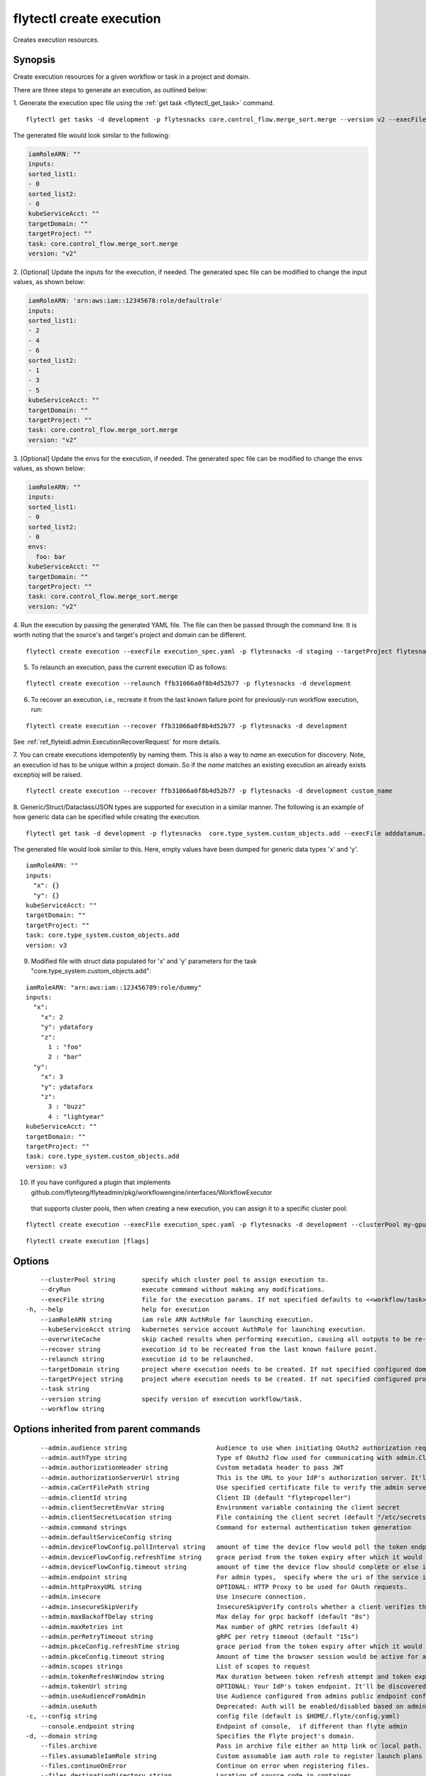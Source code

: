 .. _flytectl_create_execution:

flytectl create execution
-------------------------

Creates execution resources.

Synopsis
~~~~~~~~



Create execution resources for a given workflow or task in a project and domain.

There are three steps to generate an execution, as outlined below:

1. Generate the execution spec file using the :ref:`get task <flytectl_get_task>` command.
::

	flytectl get tasks -d development -p flytesnacks core.control_flow.merge_sort.merge --version v2 --execFile execution_spec.yaml

The generated file would look similar to the following:

.. code-block:: yaml

	iamRoleARN: ""
	inputs:
	sorted_list1:
	- 0
	sorted_list2:
	- 0
	kubeServiceAcct: ""
	targetDomain: ""
	targetProject: ""
	task: core.control_flow.merge_sort.merge
	version: "v2"

2. [Optional] Update the inputs for the execution, if needed.
The generated spec file can be modified to change the input values, as shown below:

.. code-block:: yaml

	iamRoleARN: 'arn:aws:iam::12345678:role/defaultrole'
	inputs:
	sorted_list1:
	- 2
	- 4
	- 6
	sorted_list2:
	- 1
	- 3
	- 5
	kubeServiceAcct: ""
	targetDomain: ""
	targetProject: ""
	task: core.control_flow.merge_sort.merge
	version: "v2"

3. [Optional] Update the envs for the execution, if needed.
The generated spec file can be modified to change the envs values, as shown below:

.. code-block:: yaml

    iamRoleARN: ""
    inputs:
    sorted_list1:
    - 0
    sorted_list2:
    - 0
    envs:
      foo: bar
    kubeServiceAcct: ""
    targetDomain: ""
    targetProject: ""
    task: core.control_flow.merge_sort.merge
    version: "v2"

4. Run the execution by passing the generated YAML file.
The file can then be passed through the command line.
It is worth noting that the source's and target's project and domain can be different.
::

	flytectl create execution --execFile execution_spec.yaml -p flytesnacks -d staging --targetProject flytesnacks

5. To relaunch an execution, pass the current execution ID as follows:

::

 flytectl create execution --relaunch ffb31066a0f8b4d52b77 -p flytesnacks -d development

6. To recover an execution, i.e., recreate it from the last known failure point for previously-run workflow execution, run:

::

 flytectl create execution --recover ffb31066a0f8b4d52b77 -p flytesnacks -d development

See :ref:`ref_flyteidl.admin.ExecutionRecoverRequest` for more details.

7. You can create executions idempotently by naming them. This is also a way to *name* an execution for discovery. Note,
an execution id has to be unique within a project domain. So if the *name* matches an existing execution an already exists exceptioj
will be raised.

::

   flytectl create execution --recover ffb31066a0f8b4d52b77 -p flytesnacks -d development custom_name

8. Generic/Struct/Dataclass/JSON types are supported for execution in a similar manner.
The following is an example of how generic data can be specified while creating the execution.

::

 flytectl get task -d development -p flytesnacks  core.type_system.custom_objects.add --execFile adddatanum.yaml

The generated file would look similar to this. Here, empty values have been dumped for generic data types 'x' and 'y'.
::

    iamRoleARN: ""
    inputs:
      "x": {}
      "y": {}
    kubeServiceAcct: ""
    targetDomain: ""
    targetProject: ""
    task: core.type_system.custom_objects.add
    version: v3

9. Modified file with struct data populated for 'x' and 'y' parameters for the task "core.type_system.custom_objects.add":

::

  iamRoleARN: "arn:aws:iam::123456789:role/dummy"
  inputs:
    "x":
      "x": 2
      "y": ydatafory
      "z":
        1 : "foo"
        2 : "bar"
    "y":
      "x": 3
      "y": ydataforx
      "z":
        3 : "buzz"
        4 : "lightyear"
  kubeServiceAcct: ""
  targetDomain: ""
  targetProject: ""
  task: core.type_system.custom_objects.add
  version: v3

10. If you have configured a plugin that implements github.com/flyteorg/flyteadmin/pkg/workflowengine/interfaces/WorkflowExecutor 
   that supports cluster pools, then when creating a new execution, you can assign it to a specific cluster pool:

::

   flytectl create execution --execFile execution_spec.yaml -p flytesnacks -d development --clusterPool my-gpu-cluster


::

  flytectl create execution [flags]

Options
~~~~~~~

::

      --clusterPool string       specify which cluster pool to assign execution to.
      --dryRun                   execute command without making any modifications.
      --execFile string          file for the execution params. If not specified defaults to <<workflow/task>_name>.execution_spec.yaml
  -h, --help                     help for execution
      --iamRoleARN string        iam role ARN AuthRole for launching execution.
      --kubeServiceAcct string   kubernetes service account AuthRole for launching execution.
      --overwriteCache           skip cached results when performing execution, causing all outputs to be re-calculated and stored data to be overwritten. Does not work for recovered executions.
      --recover string           execution id to be recreated from the last known failure point.
      --relaunch string          execution id to be relaunched.
      --targetDomain string      project where execution needs to be created. If not specified configured domain would be used.
      --targetProject string     project where execution needs to be created. If not specified configured project would be used.
      --task string              
      --version string           specify version of execution workflow/task.
      --workflow string          

Options inherited from parent commands
~~~~~~~~~~~~~~~~~~~~~~~~~~~~~~~~~~~~~~

::

      --admin.audience string                        Audience to use when initiating OAuth2 authorization requests.
      --admin.authType string                        Type of OAuth2 flow used for communicating with admin.ClientSecret, Pkce, ExternalCommand are valid values (default "ClientSecret")
      --admin.authorizationHeader string             Custom metadata header to pass JWT
      --admin.authorizationServerUrl string          This is the URL to your IdP's authorization server. It'll default to Endpoint
      --admin.caCertFilePath string                  Use specified certificate file to verify the admin server peer.
      --admin.clientId string                        Client ID (default "flytepropeller")
      --admin.clientSecretEnvVar string              Environment variable containing the client secret
      --admin.clientSecretLocation string            File containing the client secret (default "/etc/secrets/client_secret")
      --admin.command strings                        Command for external authentication token generation
      --admin.defaultServiceConfig string            
      --admin.deviceFlowConfig.pollInterval string   amount of time the device flow would poll the token endpoint if auth server doesn't return a polling interval. Okta and google IDP do return an interval' (default "5s")
      --admin.deviceFlowConfig.refreshTime string    grace period from the token expiry after which it would refresh the token. (default "5m0s")
      --admin.deviceFlowConfig.timeout string        amount of time the device flow should complete or else it will be cancelled. (default "10m0s")
      --admin.endpoint string                        For admin types,  specify where the uri of the service is located.
      --admin.httpProxyURL string                    OPTIONAL: HTTP Proxy to be used for OAuth requests.
      --admin.insecure                               Use insecure connection.
      --admin.insecureSkipVerify                     InsecureSkipVerify controls whether a client verifies the server's certificate chain and host name. Caution : shouldn't be use for production usecases'
      --admin.maxBackoffDelay string                 Max delay for grpc backoff (default "8s")
      --admin.maxRetries int                         Max number of gRPC retries (default 4)
      --admin.perRetryTimeout string                 gRPC per retry timeout (default "15s")
      --admin.pkceConfig.refreshTime string          grace period from the token expiry after which it would refresh the token. (default "5m0s")
      --admin.pkceConfig.timeout string              Amount of time the browser session would be active for authentication from client app. (default "2m0s")
      --admin.scopes strings                         List of scopes to request
      --admin.tokenRefreshWindow string              Max duration between token refresh attempt and token expiry. (default "0s")
      --admin.tokenUrl string                        OPTIONAL: Your IdP's token endpoint. It'll be discovered from flyte admin's OAuth Metadata endpoint if not provided.
      --admin.useAudienceFromAdmin                   Use Audience configured from admins public endpoint config.
      --admin.useAuth                                Deprecated: Auth will be enabled/disabled based on admin's dynamically discovered information.
  -c, --config string                                config file (default is $HOME/.flyte/config.yaml)
      --console.endpoint string                      Endpoint of console,  if different than flyte admin
  -d, --domain string                                Specifies the Flyte project's domain.
      --files.archive                                Pass in archive file either an http link or local path.
      --files.assumableIamRole string                Custom assumable iam auth role to register launch plans with.
      --files.continueOnError                        Continue on error when registering files.
      --files.destinationDirectory string            Location of source code in container.
      --files.dryRun                                 Execute command without making any modifications.
      --files.enableSchedule                         Enable the schedule if the files contain schedulable launchplan.
      --files.force                                  Force use of version number on entities registered with flyte.
      --files.k8ServiceAccount string                Deprecated. Please use --K8sServiceAccount
      --files.k8sServiceAccount string               Custom kubernetes service account auth role to register launch plans with.
      --files.outputLocationPrefix string            Custom output location prefix for offloaded types (files/schemas).
      --files.sourceUploadPath string                Deprecated: Update flyte admin to avoid having to configure storage access from flytectl.
      --files.version string                         Version of the entity to be registered with flyte which are un-versioned after serialization.
      --logger.formatter.type string                 Sets logging format type. (default "json")
      --logger.level int                             Sets the minimum logging level. (default 3)
      --logger.mute                                  Mutes all logs regardless of severity. Intended for benchmarks/tests only.
      --logger.show-source                           Includes source code location in logs.
  -o, --output string                                Specifies the output type - supported formats [TABLE JSON YAML DOT DOTURL]. NOTE: dot, doturl are only supported for Workflow (default "TABLE")
  -p, --project string                               Specifies the Flyte project.
      --storage.cache.max_size_mbs int               Maximum size of the cache where the Blob store data is cached in-memory. If not specified or set to 0,  cache is not used
      --storage.cache.target_gc_percent int          Sets the garbage collection target percentage.
      --storage.connection.access-key string         Access key to use. Only required when authtype is set to accesskey.
      --storage.connection.auth-type string          Auth Type to use [iam, accesskey]. (default "iam")
      --storage.connection.disable-ssl               Disables SSL connection. Should only be used for development.
      --storage.connection.endpoint string           URL for storage client to connect to.
      --storage.connection.region string             Region to connect to. (default "us-east-1")
      --storage.connection.secret-key string         Secret to use when accesskey is set.
      --storage.container string                     Initial container (in s3 a bucket) to create -if it doesn't exist-.'
      --storage.defaultHttpClient.timeout string     Sets time out on the http client. (default "0s")
      --storage.enable-multicontainer                If this is true,  then the container argument is overlooked and redundant. This config will automatically open new connections to new containers/buckets as they are encountered
      --storage.limits.maxDownloadMBs int            Maximum allowed download size (in MBs) per call. (default 2)
      --storage.stow.config stringToString           Configuration for stow backend. Refer to github/flyteorg/stow (default [])
      --storage.stow.kind string                     Kind of Stow backend to use. Refer to github/flyteorg/stow
      --storage.type string                          Sets the type of storage to configure [s3/minio/local/mem/stow]. (default "s3")

SEE ALSO
~~~~~~~~

* :doc:`flytectl_create` 	 - Creates various Flyte resources such as tasks, workflows, launch plans, executions, and projects.

